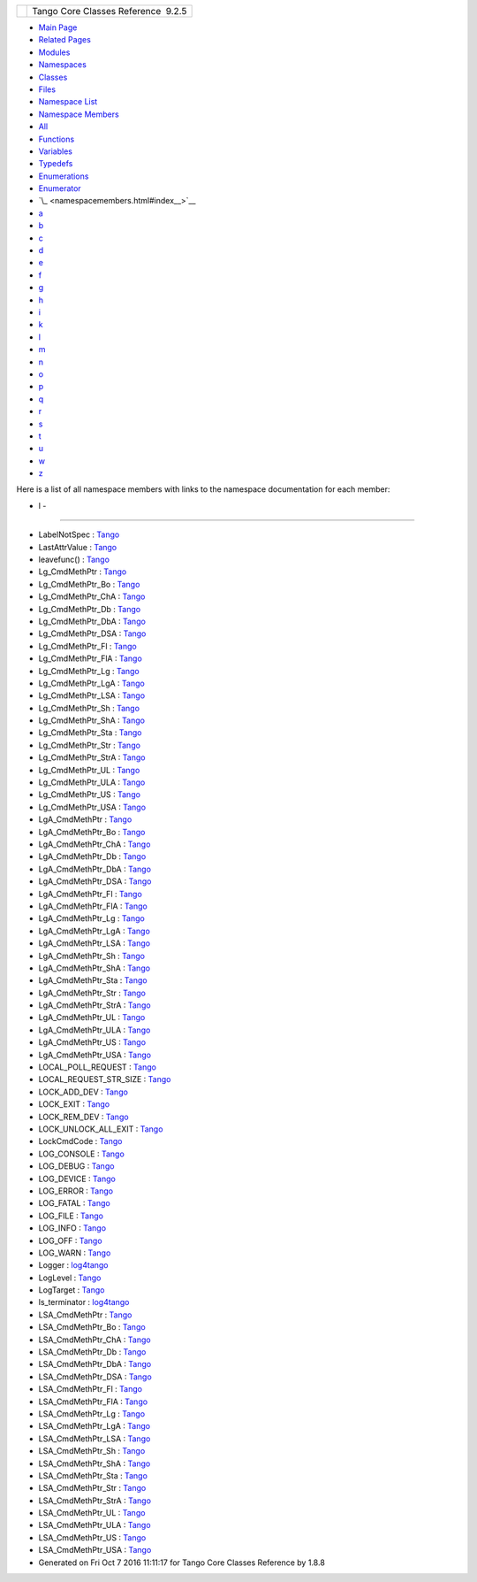 +----------+---------------------------------------+
| |Logo|   | Tango Core Classes Reference  9.2.5   |
+----------+---------------------------------------+

-  `Main Page <index.html>`__
-  `Related Pages <pages.html>`__
-  `Modules <modules.html>`__
-  `Namespaces <namespaces.html>`__
-  `Classes <annotated.html>`__
-  `Files <files.html>`__

-  `Namespace List <namespaces.html>`__
-  `Namespace Members <namespacemembers.html>`__

-  `All <namespacemembers.html>`__
-  `Functions <namespacemembers_func.html>`__
-  `Variables <namespacemembers_vars.html>`__
-  `Typedefs <namespacemembers_type.html>`__
-  `Enumerations <namespacemembers_enum.html>`__
-  `Enumerator <namespacemembers_eval.html>`__

-  `\_ <namespacemembers.html#index__>`__
-  `a <namespacemembers_a.html#index_a>`__
-  `b <namespacemembers_b.html#index_b>`__
-  `c <namespacemembers_c.html#index_c>`__
-  `d <namespacemembers_d.html#index_d>`__
-  `e <namespacemembers_e.html#index_e>`__
-  `f <namespacemembers_f.html#index_f>`__
-  `g <namespacemembers_g.html#index_g>`__
-  `h <namespacemembers_h.html#index_h>`__
-  `i <namespacemembers_i.html#index_i>`__
-  `k <namespacemembers_k.html#index_k>`__
-  `l <namespacemembers_l.html#index_l>`__
-  `m <namespacemembers_m.html#index_m>`__
-  `n <namespacemembers_n.html#index_n>`__
-  `o <namespacemembers_o.html#index_o>`__
-  `p <namespacemembers_p.html#index_p>`__
-  `q <namespacemembers_q.html#index_q>`__
-  `r <namespacemembers_r.html#index_r>`__
-  `s <namespacemembers_s.html#index_s>`__
-  `t <namespacemembers_t.html#index_t>`__
-  `u <namespacemembers_u.html#index_u>`__
-  `w <namespacemembers_w.html#index_w>`__
-  `z <namespacemembers_z.html#index_z>`__

Here is a list of all namespace members with links to the namespace
documentation for each member:

- l -
~~~~~

-  LabelNotSpec :
   `Tango <de/ddf/namespaceTango.html#aa03500f78edeb91bf53eea42ef9b34ee>`__
-  LastAttrValue :
   `Tango <de/ddf/namespaceTango.html#a25be46acdd9b3ae50462f1ef5044fa85>`__
-  leavefunc() :
   `Tango <de/ddf/namespaceTango.html#a6d32a888f539065eae8dd0dec4c32b63>`__
-  Lg\_CmdMethPtr :
   `Tango <de/ddf/namespaceTango.html#a4b458309fd1d1569284660ea789b9886>`__
-  Lg\_CmdMethPtr\_Bo :
   `Tango <de/ddf/namespaceTango.html#a9dacf339ae1040b04a331301c2375a00>`__
-  Lg\_CmdMethPtr\_ChA :
   `Tango <de/ddf/namespaceTango.html#ae88ff03fc559bff1e0d41c459296e086>`__
-  Lg\_CmdMethPtr\_Db :
   `Tango <de/ddf/namespaceTango.html#a819d1e3f4565c171584dbb668fc45ff1>`__
-  Lg\_CmdMethPtr\_DbA :
   `Tango <de/ddf/namespaceTango.html#a33fd79f1815515968e2e695462b7f657>`__
-  Lg\_CmdMethPtr\_DSA :
   `Tango <de/ddf/namespaceTango.html#a6acd3241da1ae19b86f67a44f8d9b8e9>`__
-  Lg\_CmdMethPtr\_Fl :
   `Tango <de/ddf/namespaceTango.html#a681be512bd1998e61011147ba15b3b14>`__
-  Lg\_CmdMethPtr\_FlA :
   `Tango <de/ddf/namespaceTango.html#a1130ca5896a1390ea07ee0d9644cf25a>`__
-  Lg\_CmdMethPtr\_Lg :
   `Tango <de/ddf/namespaceTango.html#a0acb4a982e1b98fe053bdcf94b63fbc9>`__
-  Lg\_CmdMethPtr\_LgA :
   `Tango <de/ddf/namespaceTango.html#adc2a9416df3d38ced1ec5c29edfbb85c>`__
-  Lg\_CmdMethPtr\_LSA :
   `Tango <de/ddf/namespaceTango.html#af8de21f05c662dc4dfd1fee2a04c6adf>`__
-  Lg\_CmdMethPtr\_Sh :
   `Tango <de/ddf/namespaceTango.html#a56a121f2c26f1ff8b1e2f52a0ed961eb>`__
-  Lg\_CmdMethPtr\_ShA :
   `Tango <de/ddf/namespaceTango.html#a9d30d7d92eb416077a38b9bc224e1a61>`__
-  Lg\_CmdMethPtr\_Sta :
   `Tango <de/ddf/namespaceTango.html#ac6f5fe3044bdb6731854fc193ecf5271>`__
-  Lg\_CmdMethPtr\_Str :
   `Tango <de/ddf/namespaceTango.html#a4c7b5b91d63fbb52332e0e55117ad82f>`__
-  Lg\_CmdMethPtr\_StrA :
   `Tango <de/ddf/namespaceTango.html#a6667c6075748027ce7d863db769e81d1>`__
-  Lg\_CmdMethPtr\_UL :
   `Tango <de/ddf/namespaceTango.html#a44f82da7bcd31b5afeef17daab9386f2>`__
-  Lg\_CmdMethPtr\_ULA :
   `Tango <de/ddf/namespaceTango.html#a74cbcd2ef477d7072a91317693998126>`__
-  Lg\_CmdMethPtr\_US :
   `Tango <de/ddf/namespaceTango.html#a47e815f6f2ca7fd1308d19ce4eaa78bf>`__
-  Lg\_CmdMethPtr\_USA :
   `Tango <de/ddf/namespaceTango.html#a9dd9cc566f82c33ca8c4b7e05e22a130>`__
-  LgA\_CmdMethPtr :
   `Tango <de/ddf/namespaceTango.html#a347ef2989ae1565de4e1c52ea5215192>`__
-  LgA\_CmdMethPtr\_Bo :
   `Tango <de/ddf/namespaceTango.html#a3f6156a7c49f97847df7dc214afeaa6b>`__
-  LgA\_CmdMethPtr\_ChA :
   `Tango <de/ddf/namespaceTango.html#aba43697d1a4ea480ea3fc83e7528946f>`__
-  LgA\_CmdMethPtr\_Db :
   `Tango <de/ddf/namespaceTango.html#a88c426c42fcd82727c47ce13573482de>`__
-  LgA\_CmdMethPtr\_DbA :
   `Tango <de/ddf/namespaceTango.html#aef40c6313f2bc5519c51222a55f78858>`__
-  LgA\_CmdMethPtr\_DSA :
   `Tango <de/ddf/namespaceTango.html#afff024c7f63ab115f87b2f39149eb0f7>`__
-  LgA\_CmdMethPtr\_Fl :
   `Tango <de/ddf/namespaceTango.html#aa0917ab8eec462a32230d024ee9bf2db>`__
-  LgA\_CmdMethPtr\_FlA :
   `Tango <de/ddf/namespaceTango.html#a8d86caa43aec090fd2cbd0c630c060aa>`__
-  LgA\_CmdMethPtr\_Lg :
   `Tango <de/ddf/namespaceTango.html#a95cadafd34967e03eac7a86388585d8b>`__
-  LgA\_CmdMethPtr\_LgA :
   `Tango <de/ddf/namespaceTango.html#acd1484770a3cbfac1c9e468b44c4fd38>`__
-  LgA\_CmdMethPtr\_LSA :
   `Tango <de/ddf/namespaceTango.html#ad79c9b83cff71c8436e52167d01a5a9c>`__
-  LgA\_CmdMethPtr\_Sh :
   `Tango <de/ddf/namespaceTango.html#adf650ac3a63e6130b13a4cfbabb6866f>`__
-  LgA\_CmdMethPtr\_ShA :
   `Tango <de/ddf/namespaceTango.html#afb3dea7dd29cc9fa1954223ca4106238>`__
-  LgA\_CmdMethPtr\_Sta :
   `Tango <de/ddf/namespaceTango.html#a4486fc46e5e056a749756e3a3b79326c>`__
-  LgA\_CmdMethPtr\_Str :
   `Tango <de/ddf/namespaceTango.html#a3562e98dae4db9176955368029ebe581>`__
-  LgA\_CmdMethPtr\_StrA :
   `Tango <de/ddf/namespaceTango.html#a2e4ac9120ed53437763e911d2399d50f>`__
-  LgA\_CmdMethPtr\_UL :
   `Tango <de/ddf/namespaceTango.html#a6dc919f2fc2d5f382f6501bf8e747b00>`__
-  LgA\_CmdMethPtr\_ULA :
   `Tango <de/ddf/namespaceTango.html#a1dce6ec9750bd0ee87e63ff6434b182c>`__
-  LgA\_CmdMethPtr\_US :
   `Tango <de/ddf/namespaceTango.html#a32518cfc275adda69cb6d1506dbfb0ba>`__
-  LgA\_CmdMethPtr\_USA :
   `Tango <de/ddf/namespaceTango.html#a892d92bb8f8079591bc2b8eff4c4697f>`__
-  LOCAL\_POLL\_REQUEST :
   `Tango <de/ddf/namespaceTango.html#a35ae382f171e3cc895c1b8091495bad8>`__
-  LOCAL\_REQUEST\_STR\_SIZE :
   `Tango <de/ddf/namespaceTango.html#a943b554c8b51645b3ffe4f984317af69>`__
-  LOCK\_ADD\_DEV :
   `Tango <de/ddf/namespaceTango.html#aafcb27349b09910b6d5ff17eb305fe4ea6b53bd238709b8614503054909ce5882>`__
-  LOCK\_EXIT :
   `Tango <de/ddf/namespaceTango.html#aafcb27349b09910b6d5ff17eb305fe4eab85fe93fa791544e2b82b13ab97b7b60>`__
-  LOCK\_REM\_DEV :
   `Tango <de/ddf/namespaceTango.html#aafcb27349b09910b6d5ff17eb305fe4eaf9a342568f45e6895c595944065e9133>`__
-  LOCK\_UNLOCK\_ALL\_EXIT :
   `Tango <de/ddf/namespaceTango.html#aafcb27349b09910b6d5ff17eb305fe4ea1a84dc93be6b7297efbfee01fb35a884>`__
-  LockCmdCode :
   `Tango <de/ddf/namespaceTango.html#aafcb27349b09910b6d5ff17eb305fe4e>`__
-  LOG\_CONSOLE :
   `Tango <de/ddf/namespaceTango.html#ae7705ba486077f5ce2091ad842b246daad7b8b9a14328c599975a890820eefb2a>`__
-  LOG\_DEBUG :
   `Tango <de/ddf/namespaceTango.html#aabcd429b4adb4aa375c03ae459824709ac86c1927287cc279ae0cf158de9af823>`__
-  LOG\_DEVICE :
   `Tango <de/ddf/namespaceTango.html#ae7705ba486077f5ce2091ad842b246daae9768c52a777abb959d3649aac301aa4>`__
-  LOG\_ERROR :
   `Tango <de/ddf/namespaceTango.html#aabcd429b4adb4aa375c03ae459824709a16302cb4688478207991d1a22dd90a92>`__
-  LOG\_FATAL :
   `Tango <de/ddf/namespaceTango.html#aabcd429b4adb4aa375c03ae459824709a25692d6049c268fb4cb0e79b5706a07e>`__
-  LOG\_FILE :
   `Tango <de/ddf/namespaceTango.html#ae7705ba486077f5ce2091ad842b246daa303eef4691045883e00a452c355f4d95>`__
-  LOG\_INFO :
   `Tango <de/ddf/namespaceTango.html#aabcd429b4adb4aa375c03ae459824709a9e8df731000d4d6f23b2340b1cab36fa>`__
-  LOG\_OFF :
   `Tango <de/ddf/namespaceTango.html#aabcd429b4adb4aa375c03ae459824709a8f14ec717b97c2d7ce592bb0ff06b444>`__
-  LOG\_WARN :
   `Tango <de/ddf/namespaceTango.html#aabcd429b4adb4aa375c03ae459824709a33a512ea286a55b62e5215b2f74a97e8>`__
-  Logger :
   `log4tango <d4/db0/namespacelog4tango.html#a32cdd650c4bcacf2d8fbd74caae3205d>`__
-  LogLevel :
   `Tango <de/ddf/namespaceTango.html#aabcd429b4adb4aa375c03ae459824709>`__
-  LogTarget :
   `Tango <de/ddf/namespaceTango.html#ae7705ba486077f5ce2091ad842b246da>`__
-  ls\_terminator :
   `log4tango <d4/db0/namespacelog4tango.html#ac25f18a9841eab936214ef50cdb08432>`__
-  LSA\_CmdMethPtr :
   `Tango <de/ddf/namespaceTango.html#ae77b1842cc69c849e25cdaa438aeaafe>`__
-  LSA\_CmdMethPtr\_Bo :
   `Tango <de/ddf/namespaceTango.html#a5b82af490025cb3c7bf47f7d0d745d9a>`__
-  LSA\_CmdMethPtr\_ChA :
   `Tango <de/ddf/namespaceTango.html#aeaab053de30874e20d90ddec392a2a17>`__
-  LSA\_CmdMethPtr\_Db :
   `Tango <de/ddf/namespaceTango.html#aa5585f14cdc16510ffac8d6d547979fb>`__
-  LSA\_CmdMethPtr\_DbA :
   `Tango <de/ddf/namespaceTango.html#abf1f347a1975690532972f336c1025db>`__
-  LSA\_CmdMethPtr\_DSA :
   `Tango <de/ddf/namespaceTango.html#aa90dd6f6a952934368deefecf1f2766a>`__
-  LSA\_CmdMethPtr\_Fl :
   `Tango <de/ddf/namespaceTango.html#a099fe79b75b7d473084dd9c68810f24e>`__
-  LSA\_CmdMethPtr\_FlA :
   `Tango <de/ddf/namespaceTango.html#a8b302641054eb58ac37ff348144b796b>`__
-  LSA\_CmdMethPtr\_Lg :
   `Tango <de/ddf/namespaceTango.html#a2caba80f93a90fbca5553319477b76f2>`__
-  LSA\_CmdMethPtr\_LgA :
   `Tango <de/ddf/namespaceTango.html#a1f29ec9095da2c6d9fbebec1a4dc9113>`__
-  LSA\_CmdMethPtr\_LSA :
   `Tango <de/ddf/namespaceTango.html#a2d75ce198c7291312e730c1ea627dc81>`__
-  LSA\_CmdMethPtr\_Sh :
   `Tango <de/ddf/namespaceTango.html#a03f1c8acd7edabaf22088434d3a508f8>`__
-  LSA\_CmdMethPtr\_ShA :
   `Tango <de/ddf/namespaceTango.html#ae7c53c1f0eca4abc14716e575a50b726>`__
-  LSA\_CmdMethPtr\_Sta :
   `Tango <de/ddf/namespaceTango.html#ad38f8025096139587b80b68333428c5a>`__
-  LSA\_CmdMethPtr\_Str :
   `Tango <de/ddf/namespaceTango.html#a10a2ee32a8b9975b5e90d904038195a4>`__
-  LSA\_CmdMethPtr\_StrA :
   `Tango <de/ddf/namespaceTango.html#af8e467078adbc93998535b58afcbd6a9>`__
-  LSA\_CmdMethPtr\_UL :
   `Tango <de/ddf/namespaceTango.html#a7347383b7f761a15c2f514ee79df50ad>`__
-  LSA\_CmdMethPtr\_ULA :
   `Tango <de/ddf/namespaceTango.html#a0a7f0e04602698f2334bf26bdceb3711>`__
-  LSA\_CmdMethPtr\_US :
   `Tango <de/ddf/namespaceTango.html#afa41a9d249a2d25253b6a218a44b4c4f>`__
-  LSA\_CmdMethPtr\_USA :
   `Tango <de/ddf/namespaceTango.html#a01c48763b9173b9b9bd6ef4ae27b1bd9>`__

-  Generated on Fri Oct 7 2016 11:11:17 for Tango Core Classes Reference
   by |doxygen| 1.8.8

.. |Logo| image:: logo.jpg
.. |doxygen| image:: doxygen.png
   :target: http://www.doxygen.org/index.html
